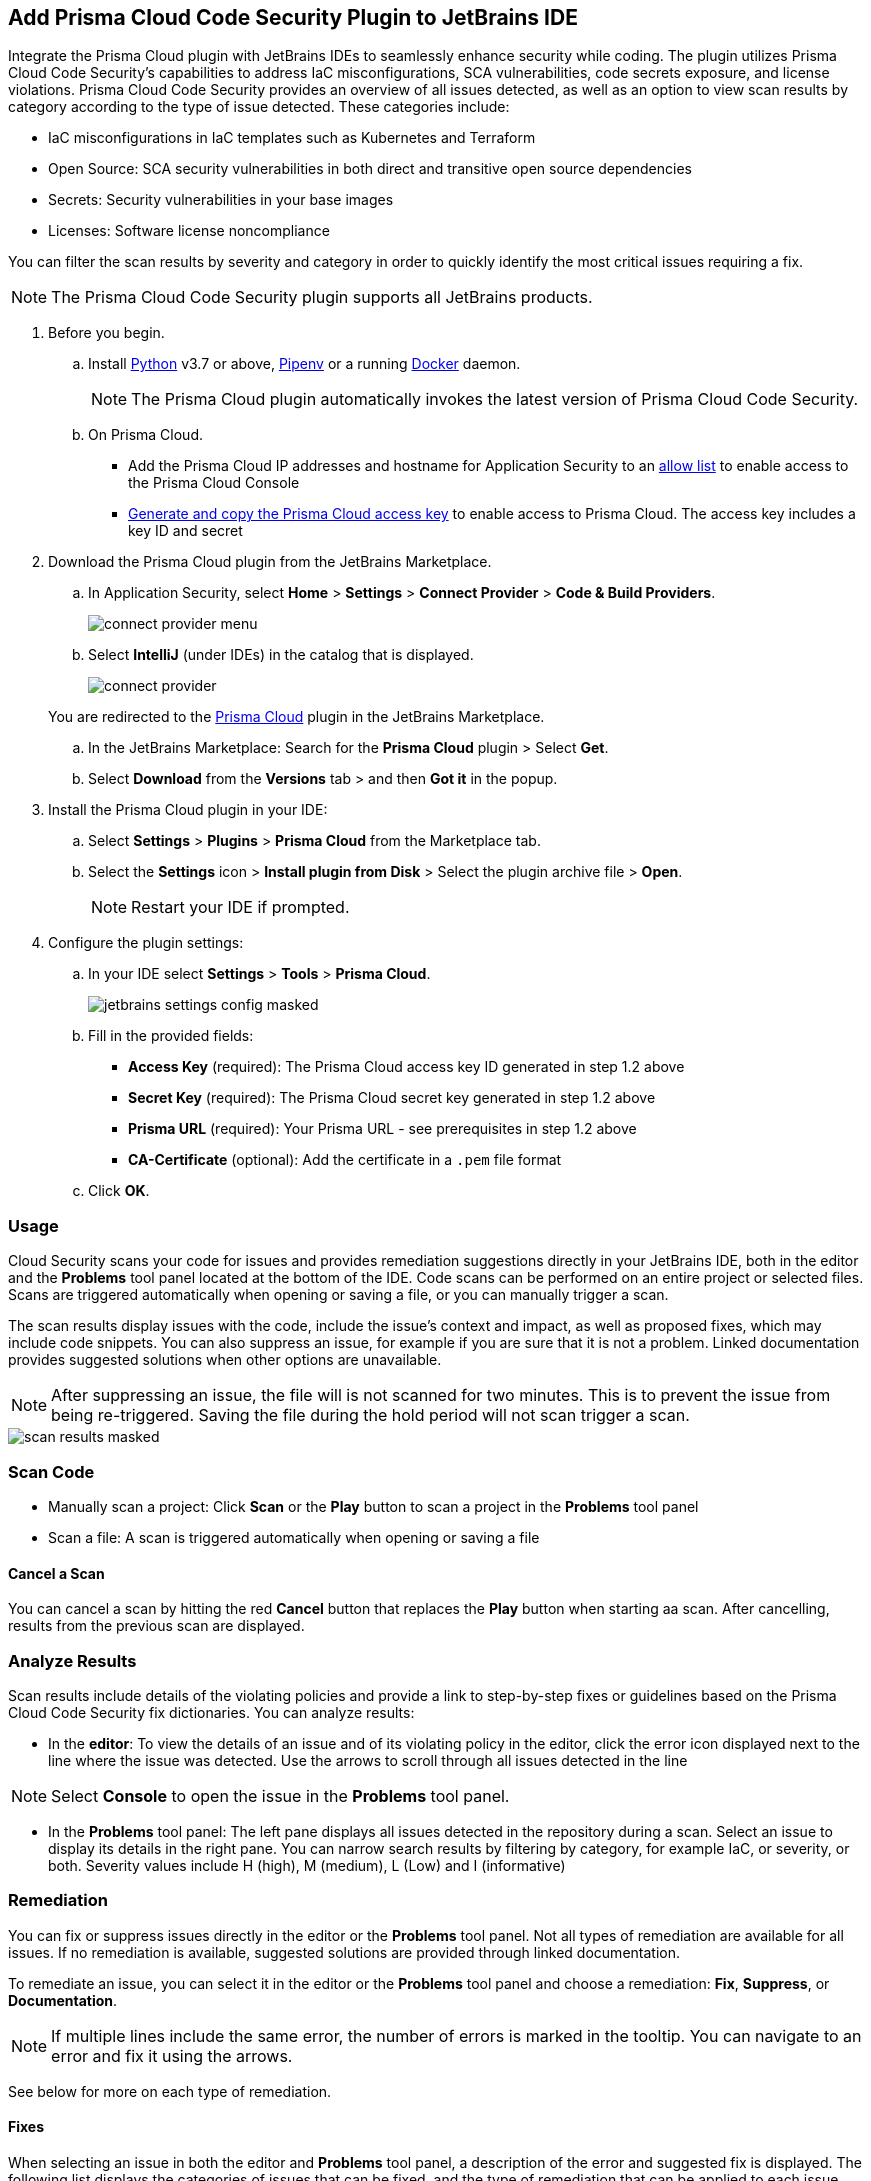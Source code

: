 :topic_type: task

[.task]

== Add Prisma Cloud Code Security Plugin to JetBrains IDE

Integrate the Prisma Cloud plugin with JetBrains IDEs to seamlessly enhance security while coding. The plugin utilizes Prisma Cloud Code Security's capabilities to address IaC misconfigurations, SCA vulnerabilities, code secrets exposure, and license violations.
Prisma Cloud Code Security provides an overview of all issues detected, as well as an option to view scan results by category according to the type of issue detected. These categories include:

* IaC misconfigurations in IaC templates such as Kubernetes and Terraform
* Open Source: SCA security vulnerabilities in both direct and transitive open source dependencies
* Secrets: Security vulnerabilities in your base images
* Licenses: Software license noncompliance

You can filter the scan results by severity and category in order to quickly identify the most critical issues requiring a fix.

NOTE: The Prisma Cloud Code Security plugin supports all JetBrains products.

[.procedure]

. Before you begin.
.. Install https://www.python.org/downloads/[Python] v3.7 or above, https://docs.pipenv.org/[Pipenv] or a running https://www.docker.com/products/docker-desktop[Docker] daemon.
+
NOTE: The Prisma Cloud plugin automatically invokes the latest version of Prisma Cloud Code Security.

.. On Prisma Cloud.
+
* Add the Prisma Cloud IP addresses and hostname for Application Security to an xref:../../../../get-started/console-prerequisites.adoc[allow list] to enable access to the Prisma Cloud Console 
* xref:../../../../administration/create-access-keys.adoc[Generate and copy the Prisma Cloud access key] to enable access to Prisma Cloud. The access key includes a key ID and secret

. Download the Prisma Cloud plugin from the JetBrains Marketplace.
.. In Application Security, select *Home* > *Settings* > *Connect Provider* > *Code & Build Providers*.
+
image::application-security/connect-provider-menu.png[]

.. Select *IntelliJ* (under IDEs) in the catalog that is displayed.
+
image::application-security/connect-provider.png[]

+
You are redirected to the https://plugins.jetbrains.com/plugin/21907-prisma-cloud[Prisma Cloud] plugin in the JetBrains Marketplace.



.. In the JetBrains Marketplace: Search for the *Prisma Cloud* plugin > Select *Get*.

.. Select *Download* from the *Versions* tab > and then *Got it* in the popup.

. Install the Prisma Cloud plugin in your IDE:
.. Select *Settings* > *Plugins* > *Prisma Cloud* from the Marketplace tab.
.. Select the *Settings* icon > *Install plugin from Disk* > Select the plugin archive file > *Open*.
+
NOTE: Restart your IDE if prompted.

. Configure the plugin settings:
.. In your IDE select *Settings* > *Tools* > *Prisma Cloud*.
+
image::application-security/jetbrains-settings-config-masked.png[]

.. Fill in the provided fields:
+
* *Access Key* (required): The Prisma Cloud access key ID generated in step 1.2 above
* *Secret Key* (required): The Prisma Cloud secret key generated in step 1.2 above
* *Prisma URL* (required): Your Prisma URL - see prerequisites in step 1.2 above
* *CA-Certificate* (optional): Add the certificate in a `.pem` file format
.. Click *OK*.

=== Usage

Cloud Security scans your code for issues and provides remediation suggestions directly in your JetBrains IDE, both in the editor and the *Problems* tool panel located at the bottom of the IDE. Code scans can be performed on an entire project or selected files. Scans are triggered automatically when opening or saving a file, or you can manually trigger a scan. 

The scan results display issues with the code, include the issue's context and impact, as well as proposed fixes, which may include code snippets. You can also suppress an issue, for example if you are sure that it is not a problem. Linked documentation provides suggested solutions when other options are unavailable.   

NOTE: After suppressing an issue, the file will is not scanned for two minutes. This is to prevent the issue from being re-triggered. Saving the file during the hold period will not scan trigger a scan.

image::application-security/scan-results-masked.png[]

[#scan-code]
=== Scan Code 

* Manually scan a project: Click *Scan* or the *Play* button to scan a project in the *Problems* tool panel 

* Scan a file: A scan is triggered automatically when opening or saving a file

==== Cancel  a Scan

You can cancel a scan by hitting the red *Cancel* button that replaces the *Play* button when starting aa scan. After cancelling, results from the previous scan are displayed.

[#analyze-results]
=== Analyze Results

Scan results include details of the violating policies and provide a link to step-by-step fixes or guidelines based on the Prisma Cloud Code Security fix dictionaries. You can analyze results:

* In the *editor*: To view the details of an issue and of its violating policy in the editor, click the error icon displayed next to the line where the issue was detected. Use the arrows to scroll through all issues detected in the line 

NOTE: Select *Console* to open the issue in the *Problems* tool panel.

* In the *Problems* tool panel: The left pane displays all issues detected in the repository during a scan. Select an issue to display its details in the right pane. You can narrow search results by filtering by category, for example IaC, or severity, or both. Severity values include H (high), M (medium), L (Low) and I (informative)

=== Remediation

You can fix or suppress issues directly in the editor or the *Problems* tool panel. Not all types of remediation are available for all issues. If no remediation is available, suggested solutions are provided through linked documentation. 

To remediate an issue, you can select it in the editor or the *Problems* tool panel and choose a remediation: *Fix*, *Suppress*, or *Documentation*.  

NOTE: If multiple lines include the same error, the number of errors is marked in the tooltip. You can navigate to an error and fix it using the arrows. 

See below for more on each type of remediation.

[#fix-code]
==== Fixes

When selecting an issue in both the editor and *Problems* tool panel, a description of the error and suggested fix is displayed. The following list displays the categories of issues that can be fixed, and the type of remediation that can be applied to each issue.

* *SCA* vulnerabilities: The fix will bump the package version. You can directly fix the specific CVE vulnerability that has been detected during the scan by upgrading the package to the version that includes a fix. Fix all of the CVE vulnerabilities found in a package by selecting *Fix All* in the *Problems* tool panel. This fix upgrades the package to a version that addresses all the issues

* *IaC* misconfigurations: The fix will modify the configuration

* *Secrets* issues: Follow the policy guidelines   

* *License* non-compliance: Follow the policy guidelines 

[#suppress-code]
==== Suppression

Suppressing issues allows you to temporarily hide or ignore an issue without fixing it, allowing you to concentrate on more important issues. You will need to provide a justification for the suppression, which will be added as a commented annotation to your source code.

NOTE: The suppression is scoped to the file.

As a prerequisite, you must enable the *Developer Suppressions* parameter: Select *Settings* > *Code Security Configuration* settings > toggle the *Developer Suppressions* parameter *ON*. 

==== Documentation

If automated fixes are not available, policy documentation can provide guidance on how to address the issue: Select an issue from the editor or *Problems* tool panel > *Documentation*. The relevant policy is displayed with suggested guidelines on how to resolve the issue. 

[#troubleshoot]
=== Troubleshoot

Troubleshoot errors directly in the JetBrains UI using the *Event* Log. 
